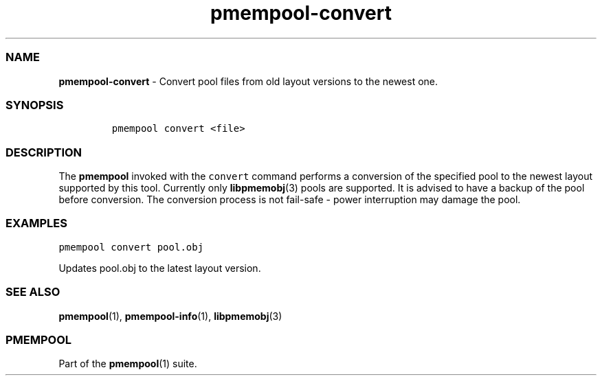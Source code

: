 .TH "pmempool\-convert" "1" "" "" ""
.SS NAME
\f[B]pmempool\-convert\f[] \- Convert pool files from old layout
versions to the newest one.
.SS SYNOPSIS
.IP
.nf
\f[C]
pmempool\ convert\ <file>
\f[]
.fi
.SS DESCRIPTION
.PP
The \f[B]pmempool\f[] invoked with the \f[C]convert\f[] command performs
a conversion of the specified pool to the newest layout supported by
this tool.
Currently only \f[B]libpmemobj\f[](3) pools are supported.
It is advised to have a backup of the pool before conversion.
The conversion process is not fail\-safe \- power interruption may
damage the pool.
.SS EXAMPLES
.PP
\f[C]pmempool\ convert\ pool.obj\f[]
.PP
Updates pool.obj to the latest layout version.
.SS SEE ALSO
.PP
\f[B]pmempool\f[](1), \f[B]pmempool\-info\f[](1), \f[B]libpmemobj\f[](3)
.SS PMEMPOOL
.PP
Part of the \f[B]pmempool\f[](1) suite.
